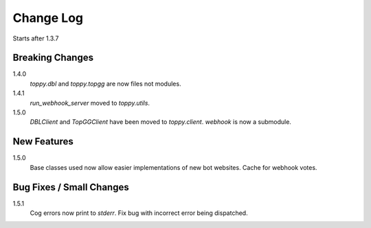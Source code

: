 Change Log
=========================
Starts after 1.3.7

Breaking Changes
-----------------
1.4.0
    `toppy.dbl` and `toppy.topgg` are now files not modules.

1.4.1
    `run_webhook_server` moved to `toppy.utils`.

1.5.0
    `DBLClient` and `TopGGClient` have been moved to `toppy.client`.
    `webhook` is now a submodule.

New Features
-----------------
1.5.0
    Base classes used now allow easier implementations of new bot websites.
    Cache for webhook votes.

Bug Fixes / Small Changes
-----------------
1.5.1
    Cog errors now print to `stderr`.
    Fix bug with incorrect error being dispatched.
